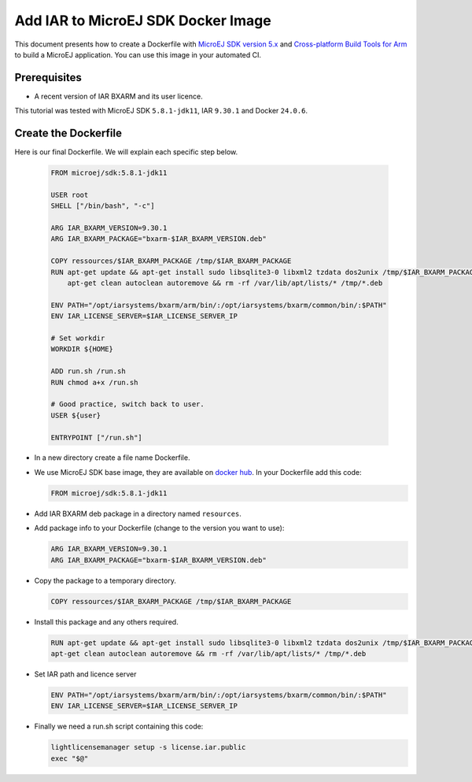 .. _tutorials_create_iar_image:

Add IAR to MicroEJ SDK Docker Image
===================================

This document presents how to create a Dockerfile with `MicroEJ SDK version 5.x <https://docs.microej.com/en/latest/SDKUserGuide/>`_ and `Cross-platform Build Tools for Arm <https://www.iar.com/bxarm>`_ to build a MicroEJ application. 
You can use this image in your automated CI.


Prerequisites
-------------

* A recent version of IAR BXARM and its user licence.

This tutorial was tested with MicroEJ SDK ``5.8.1-jdk11``, IAR ``9.30.1`` and Docker ``24.0.6``.

Create the Dockerfile
---------------------

Here is our final Dockerfile. We will explain each specific step below.

  .. code-block:: dockerfile

    FROM microej/sdk:5.8.1-jdk11

    USER root
    SHELL ["/bin/bash", "-c"]

    ARG IAR_BXARM_VERSION=9.30.1
    ARG IAR_BXARM_PACKAGE="bxarm-$IAR_BXARM_VERSION.deb"

    COPY ressources/$IAR_BXARM_PACKAGE /tmp/$IAR_BXARM_PACKAGE
    RUN apt-get update && apt-get install sudo libsqlite3-0 libxml2 tzdata dos2unix /tmp/$IAR_BXARM_PACKAGE -y && \
        apt-get clean autoclean autoremove && rm -rf /var/lib/apt/lists/* /tmp/*.deb

    ENV PATH="/opt/iarsystems/bxarm/arm/bin/:/opt/iarsystems/bxarm/common/bin/:$PATH"
    ENV IAR_LICENSE_SERVER=$IAR_LICENSE_SERVER_IP

    # Set workdir
    WORKDIR ${HOME}

    ADD run.sh /run.sh
    RUN chmod a+x /run.sh

    # Good practice, switch back to user.
    USER ${user}

    ENTRYPOINT ["/run.sh"]

* In a new directory create a file name Dockerfile.
* We use MicroEJ SDK base image, they are available on `docker hub <https://hub.docker.com/r/microej/sdk>`_. In your Dockerfile add this code:

  .. code-block:: dockerfile

    FROM microej/sdk:5.8.1-jdk11

* Add IAR BXARM deb package in a directory named ``resources``.
* Add package info to your Dockerfile (change to the version you want to use):

  .. code-block:: dockerfile

    ARG IAR_BXARM_VERSION=9.30.1
    ARG IAR_BXARM_PACKAGE="bxarm-$IAR_BXARM_VERSION.deb"

* Copy the package to a temporary directory.

  .. code-block:: dockerfile

    COPY ressources/$IAR_BXARM_PACKAGE /tmp/$IAR_BXARM_PACKAGE

* Install this package and any others required.

  .. code-block:: dockerfile

    RUN apt-get update && apt-get install sudo libsqlite3-0 libxml2 tzdata dos2unix /tmp/$IAR_BXARM_PACKAGE -y && \
    apt-get clean autoclean autoremove && rm -rf /var/lib/apt/lists/* /tmp/*.deb

* Set IAR path and licence server

  .. code-block:: dockerfile

    ENV PATH="/opt/iarsystems/bxarm/arm/bin/:/opt/iarsystems/bxarm/common/bin/:$PATH"
    ENV IAR_LICENSE_SERVER=$IAR_LICENSE_SERVER_IP

* Finally we need a run.sh script containing this code:

  .. code-block:: sh

    lightlicensemanager setup -s license.iar.public
    exec "$@"